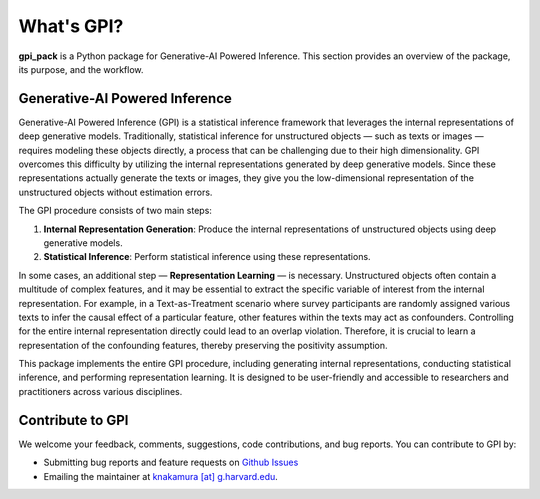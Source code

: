 What's GPI?
===============

**gpi_pack** is a Python package for Generative-AI Powered Inference. This section provides an overview of the package, its purpose, and the workflow.

Generative-AI Powered Inference
---------
Generative-AI Powered Inference (GPI) is a statistical inference framework that leverages the internal representations of deep generative models. Traditionally, statistical inference for unstructured objects — such as texts or images — requires modeling these objects directly, a process that can be challenging due to their high dimensionality. GPI overcomes this difficulty by utilizing the internal representations generated by deep generative models. Since these representations actually generate the texts or images, they give you the low-dimensional representation of the unstructured objects without estimation errors.

The GPI procedure consists of two main steps:

1. **Internal Representation Generation**: Produce the internal representations of unstructured objects using deep generative models.
2. **Statistical Inference**: Perform statistical inference using these representations.

In some cases, an additional step — **Representation Learning** — is necessary. Unstructured objects often contain a multitude of complex features, and it may be essential to extract the specific variable of interest from the internal representation. For example, in a Text-as-Treatment scenario where survey participants are randomly assigned various texts to infer the causal effect of a particular feature, other features within the texts may act as confounders. Controlling for the entire internal representation directly could lead to an overlap violation. Therefore, it is crucial to learn a representation of the confounding features, thereby preserving the positivity assumption.

This package implements the entire GPI procedure, including generating internal representations, conducting statistical inference, and performing representation learning. It is designed to be user-friendly and accessible to researchers and practitioners across various disciplines.

Contribute to GPI
---------
We welcome your feedback, comments, suggestions, code contributions, and bug reports. You can contribute to GPI by:

- Submitting bug reports and feature requests on `Github Issues <https://github.com/gpi-pack/gpi_pack/issues>`_
- Emailing the maintainer at `knakamura [at] g.harvard.edu <mailto:knakamura@g.harvard.edu>`_.